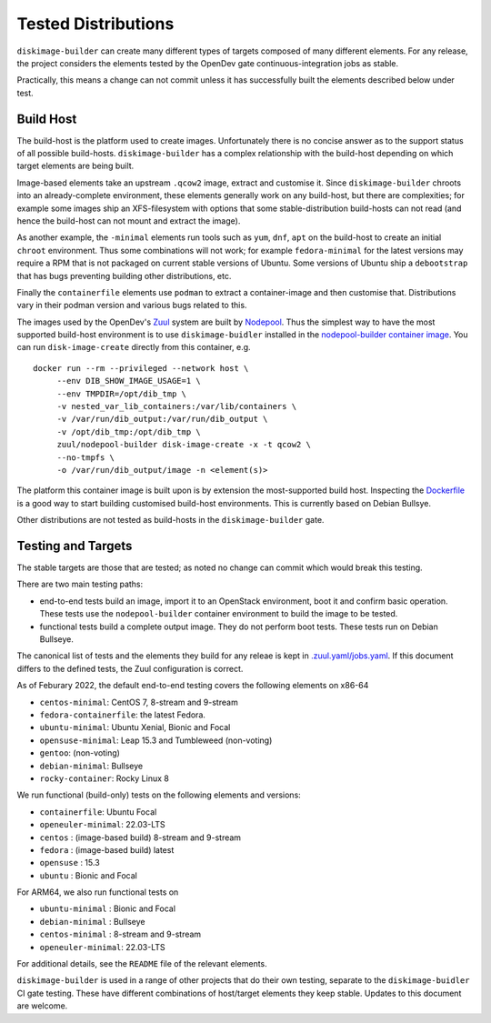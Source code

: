 Tested Distributions
--------------------

``diskimage-builder`` can create many different types of targets
composed of many different elements.  For any release, the project
considers the elements tested by the OpenDev gate
continuous-integration jobs as stable.

Practically, this means a change can not commit unless it has
successfully built the elements described below under test.

Build Host
==========

The build-host is the platform used to create images.  Unfortunately
there is no concise answer as to the support status of all possible
build-hosts.  ``diskimage-builder`` has a complex relationship with
the build-host depending on which target elements are being built.

Image-based elements take an upstream ``.qcow2`` image, extract and
customise it.  Since ``diskimage-builder`` chroots into an
already-complete environment, these elements generally work on any
build-host, but there are complexities; for example some images ship
an XFS-filesystem with options that some stable-distribution
build-hosts can not read (and hence the build-host can not mount and
extract the image).

As another example, the ``-minimal`` elements run tools such as
``yum``, ``dnf``, ``apt`` on the build-host to create an initial
``chroot`` environment.  Thus some combinations will not work; for
example ``fedora-minimal`` for the latest versions may require a RPM
that is not packaged on current stable versions of Ubuntu.  Some
versions of Ubuntu ship a ``debootstrap`` that has bugs preventing
building other distributions, etc.

Finally the ``containerfile`` elements use ``podman`` to extract a
container-image and then customise that.  Distributions vary in their
podman version and various bugs related to this.

The images used by the OpenDev's `Zuul <https://zuul-ci.org>`__ system
are built by `Nodepool <https://zuul-ci.org/docs/nodepool/>`__.  Thus
the simplest way to have the most supported build-host environment is
to use ``diskimage-buidler`` installed in the `nodepool-builder
container image <https://hub.docker.com/r/zuul/nodepool-builder>`__.
You can run ``disk-image-create`` directly from this container, e.g.

::

       docker run --rm --privileged --network host \
            --env DIB_SHOW_IMAGE_USAGE=1 \
            --env TMPDIR=/opt/dib_tmp \
            -v nested_var_lib_containers:/var/lib/containers \
            -v /var/run/dib_output:/var/run/dib_output \
            -v /opt/dib_tmp:/opt/dib_tmp \
            zuul/nodepool-builder disk-image-create -x -t qcow2 \
            --no-tmpfs \
            -o /var/run/dib_output/image -n <element(s)>

The platform this container image is built upon is by extension the
most-supported build host.  Inspecting the `Dockerfile
<https://opendev.org/zuul/nodepool/src/branch/master/Dockerfile>`__ is
a good way to start building customised build-host environments.  This
is currently based on Debian Bullsye.

Other distributions are not tested as build-hosts in the
``diskimage-builder`` gate.

Testing and Targets
===================

The stable targets are those that are tested; as noted no change can
commit which would break this testing.

There are two main testing paths:

* end-to-end tests build an image, import it to an OpenStack
  environment, boot it and confirm basic operation.  These tests use
  the ``nodepool-builder`` container environment to build the image to
  be tested.
* functional tests build a complete output image.  They do not perform
  boot tests.  These tests run on Debian Bullseye.

The canonical list of tests and the elements they build for any releae
is kept in `.zuul.yaml/jobs.yaml
<https://opendev.org/openstack/diskimage-builder/src/branch/master/.zuul.d/jobs.yaml>`__.
If this document differs to the defined tests, the Zuul configuration
is correct.

As of Feburary 2022, the default end-to-end testing covers the
following elements on x86-64

* ``centos-minimal``: CentOS 7, 8-stream and 9-stream
* ``fedora-containerfile``: the latest Fedora.
* ``ubuntu-minimal``: Ubuntu Xenial, Bionic and Focal
* ``opensuse-minimal``: Leap 15.3 and Tumbleweed (non-voting)
* ``gentoo``: (non-voting)
* ``debian-minimal``: Bullseye
* ``rocky-container``: Rocky Linux 8

We run functional (build-only) tests on the following elements and
versions:

* ``containerfile``: Ubuntu Focal
* ``openeuler-minimal``: 22.03-LTS
* ``centos`` : (image-based build) 8-stream and 9-stream
* ``fedora`` : (image-based build) latest
* ``opensuse`` : 15.3
* ``ubuntu`` : Bionic and Focal

For ARM64, we also run functional tests on

* ``ubuntu-minimal`` : Bionic and Focal
* ``debian-minimal`` : Bullseye
* ``centos-minimal`` : 8-stream and 9-stream
* ``openeuler-minimal``: 22.03-LTS

For additional details, see the ``README`` file of the relevant
elements.

``diskimage-builder`` is used in a range of other projects that do
their own testing, separate to the ``diskimage-buidler`` CI gate
testing.  These have different combinations of host/target elements
they keep stable.  Updates to this document are welcome.
